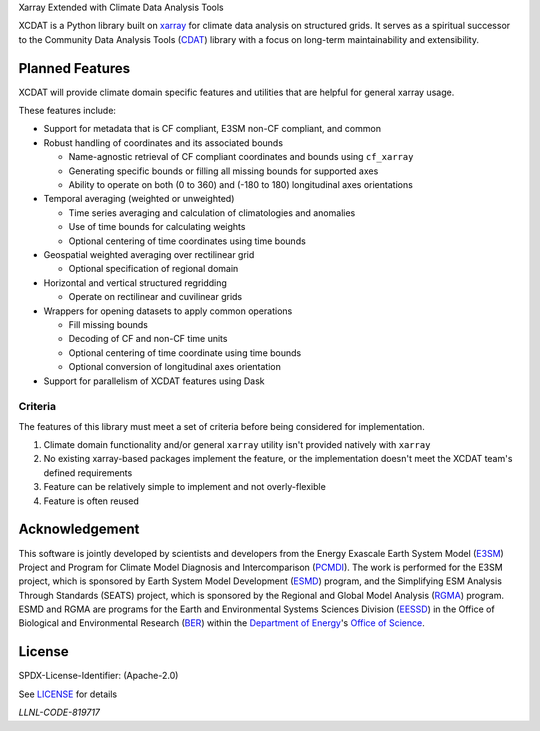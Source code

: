 .. raw:: html

   <p align="center">
      <img src="./docs/_static/xcdat_logo.png" alt="XCDAT logo"/>
   </p>

.. container::

   .. raw:: html

      <h3 align="center">

   Xarray Extended with Climate Data Analysis Tools

   |conda-forge| |platforms| |CI/CD Build Workflow| |docs| |Codecov|

   |pre-commit| |Code style: black| |flake8| |Checked with mypy|


   .. raw:: html

      </h3>

.. |conda-forge| image:: https://img.shields.io/conda/vn/conda-forge/xcdat.svg
   :target: https://anaconda.org/conda-forge/xcdat
.. |platforms| image:: https://img.shields.io/conda/pn/conda-forge/xcdat.svg
   :target: https://anaconda.org/conda-forge/xcdat
.. |CI/CD Build Workflow| image:: https://github.com/XCDAT/xcdat/actions/workflows/build_workflow.yml/badge.svg
   :target: https://github.com/XCDAT/xcdat/actions/workflows/build_workflow.yml
.. |docs| image:: https://readthedocs.org/projects/xcdat/badge/?version=latest
   :target: https://xcdat.readthedocs.io/en/latest/?badge=latest
.. |Codecov| image:: https://codecov.io/gh/XCDAT/xcdat/branch/main/graph/badge.svg?token=UYF6BAURTH
   :target: https://codecov.io/gh/XCDAT/xcdat
.. |pre-commit| image:: https://img.shields.io/badge/pre--commit-enabled-brightgreen?logo=pre-commit&logoColor=white
   :target: https://github.com/pre-commit/pre-commit
.. |Code style: black| image:: https://img.shields.io/badge/code%20style-black-000000.svg
   :target: https://github.com/psf/black
.. |flake8| image:: https://img.shields.io/badge/flake8-enabled-green
   :target: https://github.com/PyCQA/flake8
.. |Checked with mypy| image:: http://www.mypy-lang.org/static/mypy_badge.svg
   :target: http://mypy-lang.org/


XCDAT is a Python library built on `xarray`_ for climate data analysis on structured grids.
It serves as a spiritual successor to the Community Data Analysis Tools (`CDAT`_) library with a focus on long-term maintainability and extensibility.

.. _xarray: https://github.com/pydata/xarray
.. _CDAT: https://github.com/CDAT/cdat

Planned Features
-----------------

XCDAT will provide climate domain specific features and utilities that are helpful for general xarray usage.

These features include:

- Support for metadata that is CF compliant, E3SM non-CF compliant, and common
- Robust handling of coordinates and its associated bounds

  - Name-agnostic retrieval of CF compliant coordinates and bounds using ``cf_xarray``
  - Generating specific bounds or filling all missing bounds for supported axes
  - Ability to operate on both (0 to 360) and (-180 to 180) longitudinal axes orientations

- Temporal averaging (weighted or unweighted)

  - Time series averaging and calculation of climatologies and anomalies
  - Use of time bounds for calculating weights
  - Optional centering of time coordinates using time bounds

- Geospatial weighted averaging over rectilinear grid

  - Optional specification of regional domain

- Horizontal and vertical structured regridding

  - Operate on rectilinear and cuvilinear grids

- Wrappers for opening datasets to apply common operations

  - Fill missing bounds
  - Decoding of CF and non-CF time units
  - Optional centering of time coordinate using time bounds
  - Optional conversion of longitudinal axes orientation

- Support for parallelism of XCDAT features using Dask

Criteria
~~~~~~~~

The features of this library must meet a set of criteria before being considered for implementation.

1. Climate domain functionality and/or general ``xarray`` utility isn't provided natively with ``xarray``
2. No existing xarray-based packages implement the feature, or the implementation doesn't meet the XCDAT team's defined requirements
3. Feature can be relatively simple to implement and not overly-flexible
4. Feature is often reused

Acknowledgement
---------------

This software is jointly developed by scientists and developers from the Energy Exascale Earth System Model (`E3SM`_) Project and Program for Climate Model Diagnosis and Intercomparison (`PCMDI`_). The work is performed for the E3SM project, which is sponsored by Earth System Model Development (`ESMD`_) program, and the Simplifying ESM Analysis Through Standards (SEATS) project, which is sponsored by the Regional and Global Model Analysis (`RGMA`_) program. ESMD and RGMA are programs for the Earth and Environmental Systems Sciences Division (`EESSD`_) in the Office of Biological and Environmental Research (`BER`_) within the `Department of Energy`_'s `Office of Science`_.

.. _E3SM: https://e3sm.org/
.. _PCMDI: https://pcmdi.llnl.gov/
.. _ESMD: https://climatemodeling.science.energy.gov/program/earth-system-model-development
.. _RGMA: https://climatemodeling.science.energy.gov/program/regional-global-model-analysis
.. _EESSD: https://science.osti.gov/ber/Research/eessd
.. _BER: https://science.osti.gov/ber
.. _Department of Energy: https://www.energy.gov/
.. _Office of Science: https://science.osti.gov/

License
-------

SPDX-License-Identifier: (Apache-2.0)

See `LICENSE <LICENSE>`_ for details

`LLNL-CODE-819717`
